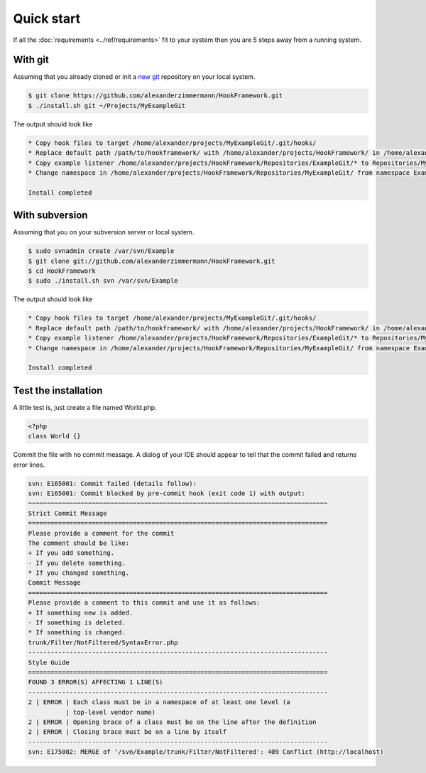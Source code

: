 .. _tutorials.quickstart.intro:

Quick start
===========

If all the :doc:`requirements <../ref/requirements>` fit to your system then you are 5 steps away from
a running system.

With git
--------

Assuming that you already cloned or init a `new git`_ repository on your local system.

.. code-block:: bash

   $ git clone https://github.com/alexanderzimmermann/HookFramework.git
   $ ./install.sh git ~/Projects/MyExampleGit

The output should look like

.. code-block:: bash

   * Copy hook files to target /home/alexander/projects/MyExampleGit/.git/hooks/
   * Replace default path /path/to/hookframework/ with /home/alexander/projects/HookFramework/ in /home/alexander/projects/MyExampleGit/.git/hooks/
   * Copy example listener /home/alexander/projects/HookFramework/Repositories/ExampleGit/* to Repositories/MyExampleGit
   * Change namespace in /home/alexander/projects/HookFramework/Repositories/MyExampleGit/ from namespace ExampleGit to namespace MyExampleGit

   Install completed


With subversion
---------------

Assuming that you on your subversion server or local system.

.. code-block:: bash

   $ sudo svnadmin create /var/svn/Example
   $ git clone git://github.com/alexanderzimmermann/HookFramework.git
   $ cd HookFramework
   $ sudo ./install.sh svn /var/svn/Example

The output should look like

.. code-block:: bash

   * Copy hook files to target /home/alexander/projects/MyExampleGit/.git/hooks/
   * Replace default path /path/to/hookframework/ with /home/alexander/projects/HookFramework/ in /home/alexander/projects/MyExampleGit/.git/hooks/
   * Copy example listener /home/alexander/projects/HookFramework/Repositories/ExampleGit/* to Repositories/MyExampleGit
   * Change namespace in /home/alexander/projects/HookFramework/Repositories/MyExampleGit/ from namespace ExampleGit to namespace MyExampleGit

   Install completed

Test the installation
---------------------
A little test is, just create a file named World.php.

.. code-block:: php

   <?php
   class World {}

Commit the file with no commit message. A dialog of your IDE should appear to tell that the commit failed and returns error lines.

.. code-block:: text

   svn: E165001: Commit failed (details follow):
   svn: E165001: Commit blocked by pre-commit hook (exit code 1) with output:
   ~~~~~~~~~~~~~~~~~~~~~~~~~~~~~~~~~~~~~~~~~~~~~~~~~~~~~~~~~~~~~~~~~~~~~~~~~~~~~~~~
   Strict Commit Message
   ================================================================================
   Please provide a comment for the commit
   The comment should be like:
   + If you add something.
   - If you delete something.
   * If you changed something.
   Commit Message
   ================================================================================
   Please provide a comment to this commit and use it as follows:
   + If something new is added.
   - If something is deleted.
   * If something is changed.
   trunk/Filter/NotFiltered/SyntaxError.php
   --------------------------------------------------------------------------------
   Style Guide
   ================================================================================
   FOUND 3 ERROR(S) AFFECTING 1 LINE(S)
   --------------------------------------------------------------------------------
   2 | ERROR | Each class must be in a namespace of at least one level (a
             | top-level vendor name)
   2 | ERROR | Opening brace of a class must be on the line after the definition
   2 | ERROR | Closing brace must be on a line by itself
   --------------------------------------------------------------------------------
   svn: E175002: MERGE of '/svn/Example/trunk/Filter/NotFiltered': 409 Conflict (http://localhost)


.. _`new git`: http://git-scm.com/book/en/Git-Basics-Getting-a-Git-Repository#Initializing-a-Repository-in-an-Existing-Directory